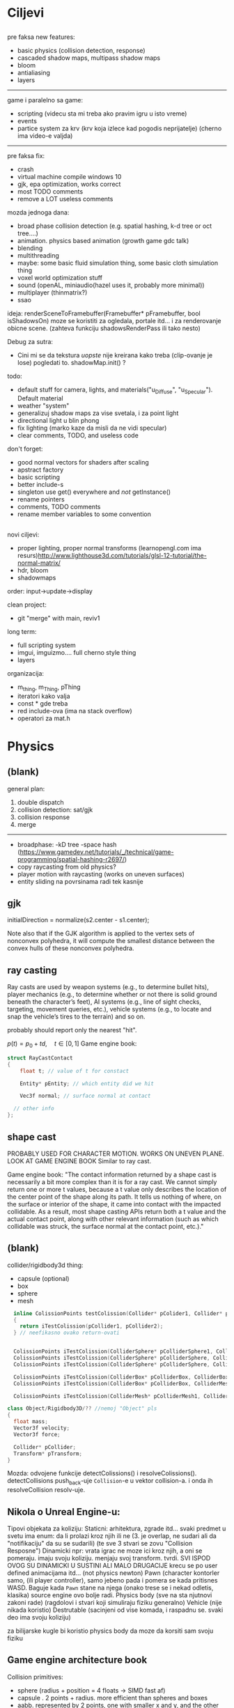 * Ciljevi

** 

pre faksa new features:
  - basic physics (collision detection, response)
  - cascaded shadow maps, multipass shadow maps
  - bloom
  - antialiasing
  - layers
  -----------
  game i paralelno sa game:
   - scripting (videcu sta mi treba ako pravim igru u isto vreme)
   - events
   - partice system za krv (krv koja izlece kad pogodis neprijatelje) (cherno ima video-e valjda)
  --------

pre faksa fix:
 - crash
 - virtual machine compile windows 10
 - gjk, epa optimization, works correct
 - most TODO comments
 - remove a LOT useless comments

mozda jednoga dana:
 - broad phase collision detection (e.g. spatial hashing, k-d tree or oct tree....)
 - animation. physics based animation (growth game gdc talk)
 - blending
 - multithreading
 - maybe: some basic fluid simulation thing, some basic cloth simulation thing
 - voxel world optimization stuff
 - sound (openAL, miniaudio(hazel uses it, probably more minimal))
 - multiplayer (thinmatrix?)
 - ssao

ideja:
 renderSceneToFramebuffer(Framebuffer* pFramebuffer, bool isShadowsOn)
moze se koristiti za ogledala, portale itd... i za renderovanje obicne scene. (zahteva funkciju shadowsRenderPass ili tako nesto)

Debug za sutra:
 - Cini mi se da tekstura /uopste/ nije kreirana kako treba (clip-ovanje je lose) pogledati to. shadowMap.init() ?

todo:
 - default stuff for camera, lights, and materials("u_Diffuse", "u_Specular"). Default material
 - weather "system"
 - generalizuj shadow maps za vise svetala, i za point light
 - directional light u blin phong
 - fix lighting (marko kaze da misli da ne vidi specular)
 - clear comments, TODO, and useless code

don't forget:
 - good normal vectors for shaders after scaling
 - apstract factory
 - basic scripting
 - better include-s
 - singleton use get() everywhere and /not/ getInstance()
 - rename pointers
 - comments, TODO comments
 - rename member variables to some convention

** 

novi ciljevi:
 - proper lighting, proper normal transforms (learnopengl.com ima resurs)http://www.lighthouse3d.com/tutorials/glsl-12-tutorial/the-normal-matrix/
 - hdr, bloom
 - shadowmaps
 
order: input->update->display

clean project:
 - git "merge" with main, reviv1

long term:
    - full scripting system
    - imgui, imguizmo.... full cherno style thing
    - layers

organizacija:
 - m_thing, m_Thing, pThing
 - iteratori kako valja
 - const * gde treba
 - red include-ova (ima na stack overflow)
 - operatori za mat.h
      
* Physics

** (blank) 

general plan:
 1. double dispatch
 2. collision detection: sat/gjk
 3. collision response
 4. merge
 -------
 - broadphase:
     -kD tree
     -space hash (https://www.gamedev.net/tutorials/_/technical/game-programming/spatial-hashing-r2697/)
 - copy raycasting from old physics?
 - player motion with raycasting (works on uneven surfaces)
 - entity sliding na povrsinama radi tek kasnije

** gjk

initialDirection = normalize(s2.center - s1.center);
 
Note also that if the GJK algorithm is applied to the vertex sets of nonconvex polyhedra, it will compute the smallest distance between the convex hulls of these nonconvex polyhedra.

** ray casting

Ray casts are used by weapon systems (e.g., to determine bullet hits), player mechanics (e.g., to determine whether or not there is solid ground beneath the character’s feet), AI systems (e.g., line of sight checks, targeting, movement queries, etc.), vehicle systems (e.g., to locate and snap the vehicle’s tires to the terrain) and so on.

probably should report only the nearest "hit".


$p(t) = p_0 + td, \quad t \in [0, 1]$
Game engine book:
    #+begin_src cpp
      struct RayCastContact
      {
          float t; // value of t for constact

          Entity* pEntity; // which entity did we hit

          Vec3f normal; // surface normal at contact

        // other info
      };

    #+end_src

** shape cast

PROBABLY USED FOR CHARACTER MOTION. WORKS ON UNEVEN PLANE. LOOK AT GAME ENGINE BOOK
Similar to ray cast.

Game engine book:
    "The contact information returned by a shape cast is necessarily a bit more complex than it is for a ray cast. We cannot simply return one or more t values, because a t value only describes the location of the center point of the shape along its path. It tells us nothing of where, on the surface or interior of the shape, it came into contact with the impacted collidable. As a result, most shape casting APIs return both a t value and the actual contact point, along with other relevant information (such as which collidable was struck, the surface normal at the contact point, etc.)."

** (blank)

collider/rigidbody3d thing:
 - capsule (optional)
 - box
 - sphere
 - mesh

#+begin_src cpp
    inline ColissionPoints testColission(Collider* pColider1, Collider* pCollider2)
    {
      return iTestColission(pCollider1, pCollider2);
    } // neefikasno ovako return-ovati


    ColissionPoints iTestColission(ColliderSphere* pColliderSphere1, ColliderSphere* pColliderSphere2);
    ColissionPoints iTestColission(ColliderSphere* pColliderSphere, ColliderBox* pColliderBox);
    ColissionPoints iTestColission(ColliderSphere* pColliderSphere, ColliderMesh* pColliderMesh);

    ColissionPoints iTestColission(ColliderBox* pColliderBox, ColliderBox* pColliderBox);
    ColissionPoints iTestColission(ColliderBox* pColliderBox, ColliderMesh* pColliderMesh);

    ColissionPoints iTestColission(ColliderMesh* pColliderMesh1, ColliderMesh* pColliderMesh2);

  class Object/Rigidbody3D/?? //nemoj "Object" pls
  {
    float mass;
    Vector3f velocity;
    Vector3f force;

    Collider* pCollider;
    Transform* pTransform;
  }

#+end_src

Mozda: odvojene funkcije detectColissions() i resolveColissions(). detectCollisions push_back-uje =Collision=-e u vektor collision-a. i onda ih resolveCollision resolv-uje.

** Nikola o Unreal Engine-u:
 Tipovi objekata za koliziju:
    Staticni: 
        arhitektura, zgrade itd...
        svaki predmet u svetu ima enum: da li prolazi kroz njih ili ne (3. je overlap, ne sudari ali da "notifikaciju" da su se sudarili) (te sve 3 stvari se zovu "Collision Resposne")
    Dinamicki
        npr: vrata
        igrac ne moze ici kroz njih, a oni se pomeraju. imaju svoju koliziju. menjaju svoj transform. tvrdi. SVI ISPOD OVOG SU DINAMICKI U SUSTINI ALI MALO DRUGACIJE
        krecu se po user defined animacijama itd... (not physics newton)
    Pawn (character kontorler samo, (ili player controller), samo jebeno pada i pomera se kada pritisnes WASD. Baguje kada =Pawn= stane na njega (onako trese se i nekad odletis, klasika) source engine ovo bolje radi.
    Physics body (sve na sta njutnovi zakoni rade) (ragdolovi i stvari koji simuliraju fiziku generalno)
    Vehicle (nije nikada koristio)
    Destrutable (sacinjeni od vise komada, i raspadnu se. svaki deo ima svoju koliziju)

za bilijarske kugle bi koristio physics body da moze da korsiti sam svoju fiziku

** Game engine architecture book

Collision primitives:
 - sphere (radius + position = 4 floats -> SIMD fast af)
 - capsule . 2 points + radius. more efficient than spheres and boxes
 - aabb. represented by 2 points, one with smaller x and y, and the other with larger x and y. fast with other aabb collision detection
 - orented bounding box (a.k.a. box). represented by three half dimensions and transformation

*** Contact information

Collision systems usually package contact information into a convenient data structure that can be instanced for each contact detected. For example, Havok returns contacts as instances of the class hkContactPoint. Contact information often includes a separating vector—a vector along which we can slide the objects in order to efficiently move them out of collision. It also typically contains information about which two collidables were in contact, including which individual shapes were intersecting and possibly even which individual features of those shapes were in contact. The system may also return additional information, such as the velocity of the bodies projected onto the separating normal.

** SAT

Such a line is called a separating line, and it is always perpendicular to
the separating axis

 *good optimization* - We can also think of a projection as a minimum and
maximum coordinate along the axis, which we can write as the fully closed
interval [cmin, cmax]

*** Wikipedia:

In 3D, using face normals alone will fail to separate some edge-on-edge non-colliding cases. Additional axes, consisting of the cross-products of pairs of edges, one taken from each object, are required.[6]

For increased efficiency, parallel axes may be calculated as a single axis.

* Renderer

** hdr & bloom

https://www.youtube.com/watch?v=tI70-HIc5ro&t=1256s

unity tone mapping:
 ACES (popular, used in film industry)

** 

submit:
 entity.meterial.bind();
 bindEnvironment(entity.shader);
 entity.vao.bind();
 drawElements();

Material sadrzi samo:
    - Shader
    - Shader data -> uniforms + textures
    - Flags:
        - two-sided
        - depth test
        - blending
        - etc...

- setEnvironment("uEnvironment_lightKurcina", light.kurcina);

- entity.material.setTexture("u_NormalMap", entity123.normalmap);

#+begin_src cpp
  void bindEnvironment(Shader shader)
  {
    shader.bind(); // proveriti da li je vec bound-ovan?
    for(auto it : environmentMap) // sad je pitanje: gde staviti ovaj environment map. Scene? (nemoj EnvironmentManager, ili bar nemoj u odvojen fajl stavljati)
      // environment map treba da bude isti kao onaj map za materiale. taj novi tip mogu nazvati: uniformMap
      {
        for(auto iterator : shader.uniformNameMap)
          {
            if(iterator.first == it.first)
              {
                environmentSet(it.second, it.second);
              }
          }
      }
  }
#+end_src

#+begin_src cpp
  void Material::setTexture(string name, Texture* pTexture)
  {
      textureMap[name] = pTexture;
  }

  void Material::bind()
  {
    // other stuff

    int counter = 0;
    for(auto it : textureMap)
      {
        counter++;
        it->bind(counter);
        this->pShader->uploadUniform1i(counter);
      }
  }
#+end_src

* Window, event, input

=Application= creates =window=, =window= does not know about =application=.

Window gives events to application:
 1. window gets event callback
 2. turn it into event and propagate to application

Application creates window

Event class contains info about the event. Ex. MouesBUttonPressEvent

Window has function pointer to the callback function in application 

Callback function : onEvent(const Event& event)

* beleske
** Static
- static local variable:
   lifetime -> entire program
   scope -> limited to that scope

stvari koje cine static cini mi se:
 - inicijalizacija se radi samo jednom
 - program life time
 - local to that scope

** const

Zavsisi sa koje /strane/ =*= je =const=.

- =int const* A= $\equiv$ =const int* A=   -> ne mozes menjati A, mozes menjati gde pokazuje pointer

- =int * const a=                    -> mozes menjati A, ne mozes menjati gde pokazuje pointer

- =const= na kraju imena =metode= garantuje da metoda nece menjati clanove klase.
#+begin_src cpp
  class A{

    int b;
    int radi() const
    {
      cout << b;
    }

  };
#+end_src

** shader
- Finding uniform location does note require you to use the shader program first.

- Updating a uniform *does* require you to /first/ use the program. (da li moze update posle prvog koriscenja iako nije trentuno in-use???)
** pointers
Cherno kaze: On /licno/ koristi ili =shared pointer= ili =raw pointer=. U praksi ne koristi =unique pointer= jer se oni koriste kada je bitna performansa, a tada /might as well use raw/.
https://www.youtube.com/watch?v=HkGZ378nArE
https://www.youtube.com/watch?v=sLlGEUO_EGE
Comment your .h files
** resursi (knjige, artikli itd)

Three optimizatoin tips for c++ (preporuka od game engine book): https://www.slideshare.net/andreialexandrescu1/
- game dev -> left handed coordinate system

gang of four - design patterns of OOP (game engine book prepourka)
** order of class members

moje licno:
    1. public
    2. private

    1. typedefs adn enums
    2. constants
    3. constructor
    4. destructor
    5. static methods
    6. methods
    7. static data member
    8. data member

* Ecs stuff
** entt api

- entt::entity entity = m_Registry.create(); //m_Registry $\approx$ scene, entt::entity = uint32_t

- m_Registry.emplace<TransformComponent>(entity); (RADI RETURN)
- m_Registry.emplace<TransformComponent>(entity, construstor_arguments); //https://www.youtube.com/watch?v=D4hz0wEB978&t=1304s @22:00

napravi =entity.add<TransformComponent>(constructor_args);= ili =EntityManager::add<TransformComponent>(entity, constructor_args)= (drugi je mozda komplikovan)

- m_Registry.remove<TransformComponent>(entity)

- m_Registry.clear()

- m_Registry.get<TransformComponent>(entity)

- if(m_Registry.has<TransformComponent>(entity))

TransformComponent& transform = m_Registry.emplace<TransformComponent>(entity, constructor_args); // *brutalno*
auto& transform = m_Registry.emplace<TransformComponent>(entity, constructor_args); // *brutalno*

Radi funkciju /onTransformConstruct/ na svakoj konstrukciji transforma.
    m_Registry.on_construct<TransformComponent>().connect<&onTransformConstruct>();
    m_Registry.on_destruct...
    m_Registry.on_destroy...
    m_Registry.on_update...
    m_Registry.on_replace...
            static void onTransformConstruct(entt:registry& registry, entt:entity entity);
   

*** Prolazenje/iteracija:

auto view = m_Registry.view<TransformComponent>();
for (auto entity: view)
{
    auto& TransformComponent = m_Registry.get<TransformComponent>(entity);
}

*iteracija kroz grupe*:
auto group = m_Registry.group<TransformComponent>(entt:get<MeshComponent>);
for (auto entity : group)
{
    auto&[transform, mesh] = group.get<TransformComponent, MeshComponent>(entity); // *C++ 17*
}

** cherno api

bool entity.hasComponent<TransformComponent>();

auto& squareColor = m_SquareEntity.GetComponent<SpriteRendererComponent>().Color; *RETURN TYPE Je T**

** 
za basic ecs (malkice bolja verzija mozda ovog mog, ili bar malo vise citka mozda): https://stackoverflow.com/questions/17058701/member-function-called-only-on-initialization-of-first-instance-of-a-class-c

https://github.com/SanderMertens/ecs-faq

*nemoj ga praviti*

- Najvrv da svaki =entity= moze da ima po jedan od svakog =component=, tako i profesionalni ecs radi.

- Svaki entity ima svoj ID.

- U listi komponenti, svaka komponenta ima svoj ID. Onda ces moci dobiti sve ostale informacije vezane za taj entity ID.

- U listi komponenti, svaka komponenta ima svoj =bool= koji oznacava da li da je sistem /ignorise/ (tojest da li je "obrisana") ili da je sistem koristi (renderuje/physics-uje itd...)

Proveravanje da li ima bilo koji broj komponenti u O(1):
    - Da bi proverio da li neki entity ima recimo: transform i mesh, radim preko *bit-flagova* i bit operaciaj, kazem entity.has(TRANSFORM_COMPONENT_FLAG & MESH_COMPONENT_FLAG)
Uzimanje pointer od komponente u O(1):
    - Samo /store-uj/ pointere ka svim komponentama.
-----

kompnente:

template T -> id komponente tipa T (idk) -> return pointer tipa T

* Refactor cummulation ideas

Staviti mnoge member funckcije da su =const= i da return-uju =const *=

thing -> m_Thing (ili mThing ili m_thing??) (vrv m_Thing)

transform -> cherno like transform

* Optimizacija

inline a lot of shit

Cach-iranje pozicija uniform-ova u shader-u pri kompajlovanju

Koristiti std::array umesto std::vector, zbog heap allocation shita - kaze Cherno. Ili napraviti svoju implementaciju vektora ili array-a

Za voxel based:
 - frustum culling
 - occlusion culling
 - rendering only visible faces
 - several articles and videos about it, heck there is even an stb library
 - ?sean's toolbox?

Batched rendering.

Instanced rendering.

SIMD operations.

Provertiti da li se mozda zovu neki construktori i desktruktori koji ne bi trebali (ne bi trebali skoro nijedan).

???? culling? Ne znam koja reci ide umesto "????".

staiviti inline na mesta gde funkcija samo return-uje.

U iteraciji =for(auto itEntity = iGetEntityList()->begin(); itEntity != iGetEntityList()->end(); itEntity++)=, iGetEntityList() je neefikasno da se ponavlja svaku iteraciju.

Proper deffered rendering for lighting. (gives light ranges that they don't act outside of)

* Long term ideje

camera.renderTarget(Entity)  ->  track-uje neki entity

class SpecificComponent : public Component
 static getName()
 static std::string name;

Svaki Component da ima svoj (ne virtualan) id.

In order to render a skeletal mesh, the game engine requires three distinct kinds of data:
1. the mesh itself,
2. the skeletal hierarchy (joint names, parent-child relationships and the
base pose the skeleton was in when it was originally bound to the mesh),
and
58 1. Introduction
3. one or more animation clips, which specify how the joints should move
over time.

* Resursi
https://antongerdelan.net/opengl/
https://open.gl/
